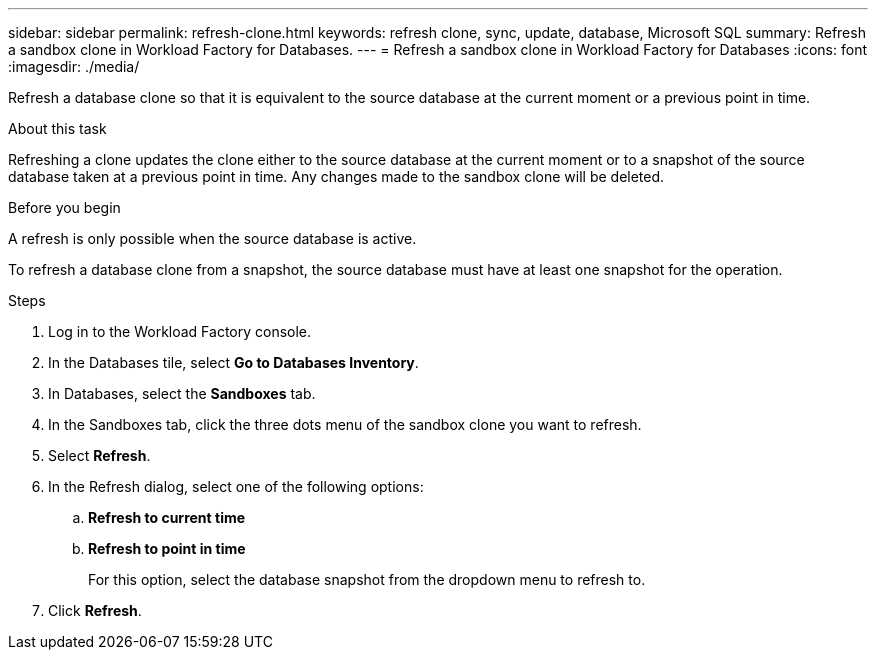 ---
sidebar: sidebar
permalink: refresh-clone.html
keywords: refresh clone, sync, update, database, Microsoft SQL
summary: Refresh a sandbox clone in Workload Factory for Databases.
---
= Refresh a sandbox clone in Workload Factory for Databases
:icons: font
:imagesdir: ./media/

[.lead]
Refresh a database clone so that it is equivalent to the source database at the current moment or a previous point in time. 

.About this task
Refreshing a clone updates the clone either to the source database at the current moment or to a snapshot of the source database taken at a previous point in time. Any changes made to the sandbox clone will be deleted. 

.Before you begin
A refresh is only possible when the source database is active. 

To refresh a database clone from a snapshot, the source database must have at least one snapshot for the operation.

.Steps
. Log in to the Workload Factory console. 
. In the Databases tile, select *Go to Databases Inventory*. 
. In Databases, select the *Sandboxes* tab.
. In the Sandboxes tab, click the three dots menu of the sandbox clone you want to refresh.
. Select *Refresh*. 
. In the Refresh dialog, select one of the following options: 
.. *Refresh to current time*
.. *Refresh to point in time* 
+
For this option, select the database snapshot from the dropdown menu to refresh to. 
. Click *Refresh*. 
